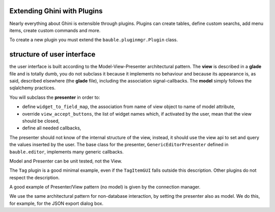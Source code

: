 Extending Ghini with Plugins
-----------------------------

Nearly everything about Ghini is extensible through plugins. Plugins
can create tables, define custom searchs, add menu items, create
custom commands and more.

To create a new plugin you must extend the ``bauble.pluginmgr.Plugin``
class.


structure of user interface
------------------------------------

the user interface is built according to the Model-View-Presenter
architectural pattern.  The **view** is described in a **glade** file and is
totally dumb, you do not subclass it because it implements no behaviour and
because its appearance is, as said, described elsewhere (the **glade** file), including the
association signal-callbacks. The **model** simply follows the sqlalchemy
practices. 

You will subclass the **presenter** in order to:

* define ``widget_to_field_map``, the association from name of view object
  to name of model attribute,
* override ``view_accept_buttons``, the list of widget names which, if
  activated by the user, mean that the view should be closed,
* define all needed callbacks,

The presenter should not know of the internal structure of the view,
instead, it should use the view api to set and query the values inserted by
the user. The base class for the presenter, ``GenericEditorPresenter``
defined in ``bauble.editor``, implements many generic callbacks.

Model and Presenter can be unit tested, not the View.

The ``Tag`` plugin is a good minimal example, even if the ``TagItemGUI``
falls outside this description. Other plugins do not respect the
description.

A good example of Presenter/View pattern (no model) is given by the
connection manager.

We use the same architectural pattern for non-database interaction, by
setting the presenter also as model. We do this, for example, for the JSON
export dialog box.
